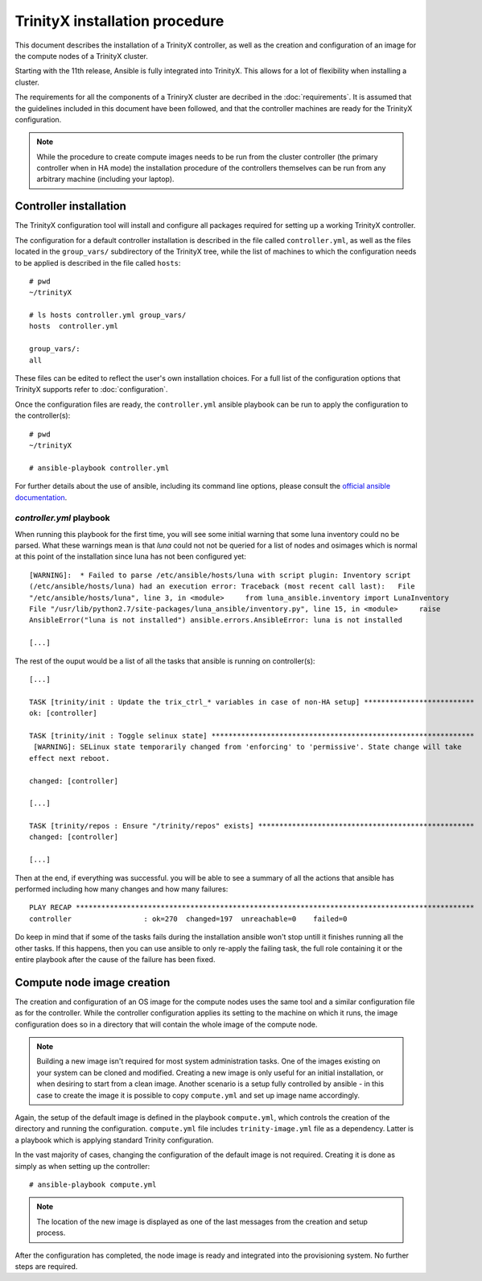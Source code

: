 
TrinityX installation procedure
================================

This document describes the installation of a TrinityX controller, as well as the creation and configuration of an image for the compute nodes of a TrinityX cluster.

Starting with the 11th release, Ansible is fully integrated into TrinityX. This allows for a lot of flexibility when installing a cluster.

The requirements for all the components of a TriniryX cluster are decribed in the :doc:`requirements`. It is assumed that the guidelines included in this document have been followed, and that the controller machines are ready for the TrinityX configuration.

.. note:: While the procedure to create compute images needs to be run from the cluster controller (the primary controller when in HA mode) the installation procedure of the controllers themselves can be run from any arbitrary machine (including your laptop).

Controller installation
-----------------------

The TrinityX configuration tool will install and configure all packages required for setting up a working TrinityX controller.

The configuration for a default controller installation is described in the file called ``controller.yml``, as well as the files located in the ``group_vars/`` subdirectory of the TrinityX tree, while the list of machines to which the configuration needs to be applied is described in the file called ``hosts``::

    # pwd
    ~/trinityX

    # ls hosts controller.yml group_vars/
    hosts  controller.yml

    group_vars/:
    all


These files can be edited to reflect the user's own installation choices. For a full list of the configuration options that TrinityX supports refer to :doc:`configuration`.

Once the configuration files are ready, the ``controller.yml`` ansible playbook can be run to apply the configuration to the controller(s)::

    # pwd
    ~/trinityX

    # ansible-playbook controller.yml

For further details about the use of ansible, including its command line options, please consult the `official ansible documentation <https://docs.ansible.com/>`_.

`controller.yml` playbook
~~~~~~~~~~~~~~~~~~~~~~~~~

When running this playbook for the first time, you will see some initial warning that some luna inventory could no be parsed. What these warnings mean is that `luna` could not not be queried for a list of nodes and osimages which is normal at this point of the installation since luna has not been configured yet::

    [WARNING]:  * Failed to parse /etc/ansible/hosts/luna with script plugin: Inventory script
    (/etc/ansible/hosts/luna) had an execution error: Traceback (most recent call last):   File
    "/etc/ansible/hosts/luna", line 3, in <module>     from luna_ansible.inventory import LunaInventory
    File "/usr/lib/python2.7/site-packages/luna_ansible/inventory.py", line 15, in <module>     raise
    AnsibleError("luna is not installed") ansible.errors.AnsibleError: luna is not installed
    
    [...]


The rest of the ouput would be a list of all the tasks that ansible is running on controller(s)::

    [...] 

    TASK [trinity/init : Update the trix_ctrl_* variables in case of non-HA setup] **************************
    ok: [controller]
    
    TASK [trinity/init : Toggle selinux state] **************************************************************
     [WARNING]: SELinux state temporarily changed from 'enforcing' to 'permissive'. State change will take
    effect next reboot.
    
    changed: [controller]
    
    [...] 
    
    TASK [trinity/repos : Ensure "/trinity/repos" exists] ***************************************************
    changed: [controller]
    
    [...] 


Then at the end, if everything was successful. you will be able to see a summary of all the actions that ansible has performed including how many changes and how many failures::

    PLAY RECAP **********************************************************************************************
    controller                 : ok=270  changed=197  unreachable=0    failed=0


Do keep in mind that if some of the tasks fails during the installation ansible won't stop untill it finishes running all the other tasks. If this happens, then you can use ansible to only re-apply the failing task, the full role containing it or the entire playbook after the cause of the failure has been fixed.


Compute node image creation
---------------------------

The creation and configuration of an OS image for the compute nodes uses the same tool and a similar configuration file as for the controller. While the controller configuration applies its setting to the machine on which it runs, the image configuration does so in a directory that will contain the whole image of the compute node.

.. note:: Building a new image isn't required for most system administration tasks. One of the images existing on your system can be cloned and modified. Creating a new image is only useful for an initial installation, or when desiring to start from a clean image. Another scenario is a setup fully controlled by ansible - in this case to create the image it is possible to copy ``compute.yml`` and set up image name accordingly.


Again, the setup of the default image is defined in the playbook ``compute.yml``, which controls the creation of the directory and running the configuration. ``compute.yml`` file includes ``trinity-image.yml`` file as a dependency. Latter is a playbook which is applying standard Trinity configuration.


In the vast majority of cases, changing the configuration of the default image is not required. Creating it is done as simply as when setting up the controller::

    # ansible-playbook compute.yml

.. note:: The location of the new image is displayed as one of the last messages from the creation and setup process.

After the configuration has completed, the node image is ready and integrated into the provisioning system. No further steps are required.
